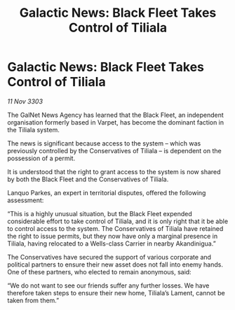 :PROPERTIES:
:ID:       3aad5efd-73ee-47e5-980c-d411ac64dcc7
:END:
#+title: Galactic News: Black Fleet Takes Control of Tiliala
#+filetags: :galnet:

* Galactic News: Black Fleet Takes Control of Tiliala

/11 Nov 3303/

The GalNet News Agency has learned that the Black Fleet, an independent organisation formerly based in Varpet, has become the dominant faction in the Tiliala system. 

The news is significant because access to the system – which was previously controlled by the Conservatives of Tiliala – is dependent on the possession of a permit. 

It is understood that the right to grant access to the system is now shared by both the Black Fleet and the Conservatives of Tiliala. 

Lanquo Parkes, an expert in territorial disputes, offered the following assessment: 

“This is a highly unusual situation, but the Black Fleet expended considerable effort to take control of Tiliala, and it is only right that it be able to control access to the system. The Conservatives of Tiliala have retained the right to issue permits, but they now have only a marginal presence in Tiliala, having relocated to a Wells-class Carrier in nearby Akandinigua.” 

The Conservatives have secured the support of various corporate and political partners to ensure their new asset does not fall into enemy hands. One of these partners, who elected to remain anonymous, said: 

“We do not want to see our friends suffer any further losses. We have therefore taken steps to ensure their new home, Tiliala’s Lament, cannot be taken from them.”
